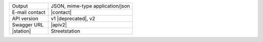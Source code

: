 .. street elements

==============  ========================================================
Output          JSON, mime-type application/json
E-mail contact  |contact|
API version     v1 |deprecated|, v2
Swagger URL     |apiv2|
|station|       Streetstation
==============  ========================================================
